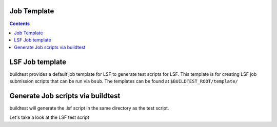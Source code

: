 .. _Job_Template:

Job Template
------------



.. contents::
      :backlinks: none


LSF Job template
-----------------

buildtest provides a default job template for LSF to generate test scripts for LSF. This template is for creating LSF job submission scripts that can be run 
via ``bsub``. The templates can be found at ``$BUILDTEST_ROOT/template/``

.. program-output:: cat scripts/Job_Template/template.txt

Generate Job scripts via buildtest
----------------------------------

.. program-output:: cat scripts/Job_Template/template_example.txt


buildtest will generate the .lsf script in the same directory as the test script.

Let's take a look at the LSF test script


.. program-output:: cat scripts/Job_Template/firefox_jobscript.txt
